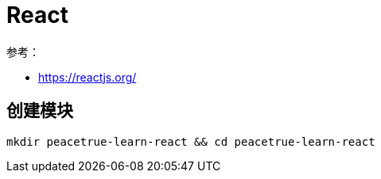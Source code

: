 = React

参考：

* https://reactjs.org/

== 创建模块

[source%nowrap,bash]
----
mkdir peacetrue-learn-react && cd peacetrue-learn-react
----

